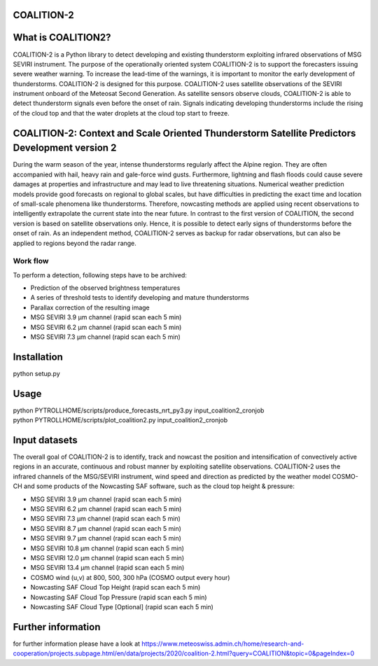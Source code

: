 COALITION-2
=====================================================================

.. start-badges

.. |docs| image:: https://readthedocs.org/projects/coalition2/badge/?version=latest
    :alt: Documentation Status
    :target: https://coalition2.readthedocs.io/


What is COALITION2?
================

COALITION-2 is a Python library to detect developing and existing thunderstorm exploiting infrared observations of MSG SEVIRI instrument. The purpose of the operationally oriented system COALITION-2 is to support the forecasters issuing severe weather warning. To increase the lead-time of the warnings, it is important to monitor the early development of thunderstorms. COALITION-2 is designed for this purpose. COALITION-2 uses satellite observations of the SEVIRI instrument onboard of the Meteosat Second Generation. As satellite sensors observe clouds, COALITION-2 is able to detect thunderstorm signals even before the onset of rain. Signals indicating developing thunderstorms include the rising of the cloud top and that the water droplets at the cloud top start to freeze.

COALITION-2: Context and Scale Oriented Thunderstorm Satellite Predictors Development version 2
==================

During the warm season of the year, intense thunderstorms regularly affect the Alpine region. They are often accompanied with hail, heavy rain and gale-force wind gusts. Furthermore, lightning and flash floods could cause severe damages at properties and infrastructure and may lead to live threatening situations. Numerical weather prediction models provide good forecasts on regional to global scales, but have difficulties in predicting the exact time and location of small-scale phenomena like thunderstorms. Therefore, nowcasting methods are applied using recent observations to intelligently extrapolate the current state into the near future. In contrast to the first version of COALITION, the second version is based on satellite observations only. Hence, it is possible to detect early signs of thunderstorms before the onset of rain. As an independent method, COALITION-2 serves as backup for radar observations, but can also be applied to regions beyond the radar range.

Work flow
-----------

To perform a detection, following steps have to be archived:

* Prediction of the observed brightness temperatures
* A series of threshold tests to identify developing and mature thunderstorms
* Parallax correction of the resulting image

* MSG SEVIRI 3.9 µm channel (rapid scan each 5 min)
* MSG SEVIRI 6.2 µm channel (rapid scan each 5 min)
* MSG SEVIRI 7.3 µm channel (rapid scan each 5 min)

Installation
============

python setup.py 

Usage
=====
| python PYTROLLHOME/scripts/produce_forecasts_nrt_py3.py input_coalition2_cronjob
| python PYTROLLHOME/scripts/plot_coalition2.py input_coalition2_cronjob

Input datasets
===========
The overall goal of COALITION-2 is to identify, track and nowcast the position and intensification of convectively active regions in an accurate, continuous and robust manner by exploiting satellite observations. COALITION-2 uses the infrared channels of the MSG/SEVIRI instrument, wind speed and direction as predicted by the weather model COSMO-CH and some products of the Nowcasting SAF software, such as the cloud top height & pressure:

* MSG SEVIRI 3.9 µm channel (rapid scan each 5 min)
* MSG SEVIRI 6.2 µm channel (rapid scan each 5 min)
* MSG SEVIRI 7.3 µm channel (rapid scan each 5 min)
* MSG SEVIRI 8.7 µm channel (rapid scan each 5 min)
* MSG SEVIRI 9.7 µm channel (rapid scan each 5 min)
* MSG SEVIRI 10.8 µm channel (rapid scan each 5 min)
* MSG SEVIRI 12.0 µm channel (rapid scan each 5 min)
* MSG SEVIRI 13.4 µm channel (rapid scan each 5 min)
* COSMO wind (u,v) at 800, 500, 300 hPa (COSMO output every hour)
* Nowcasting SAF Cloud Top Height (rapid scan each 5 min)
* Nowcasting SAF Cloud Top Pressure (rapid scan each 5 min)
* Nowcasting SAF Cloud Type [Optional] (rapid scan each 5 min)

Further information
====================
for further information please have a look at 
https://www.meteoswiss.admin.ch/home/research-and-cooperation/projects.subpage.html/en/data/projects/2020/coalition-2.html?query=COALITION&topic=0&pageIndex=0 
